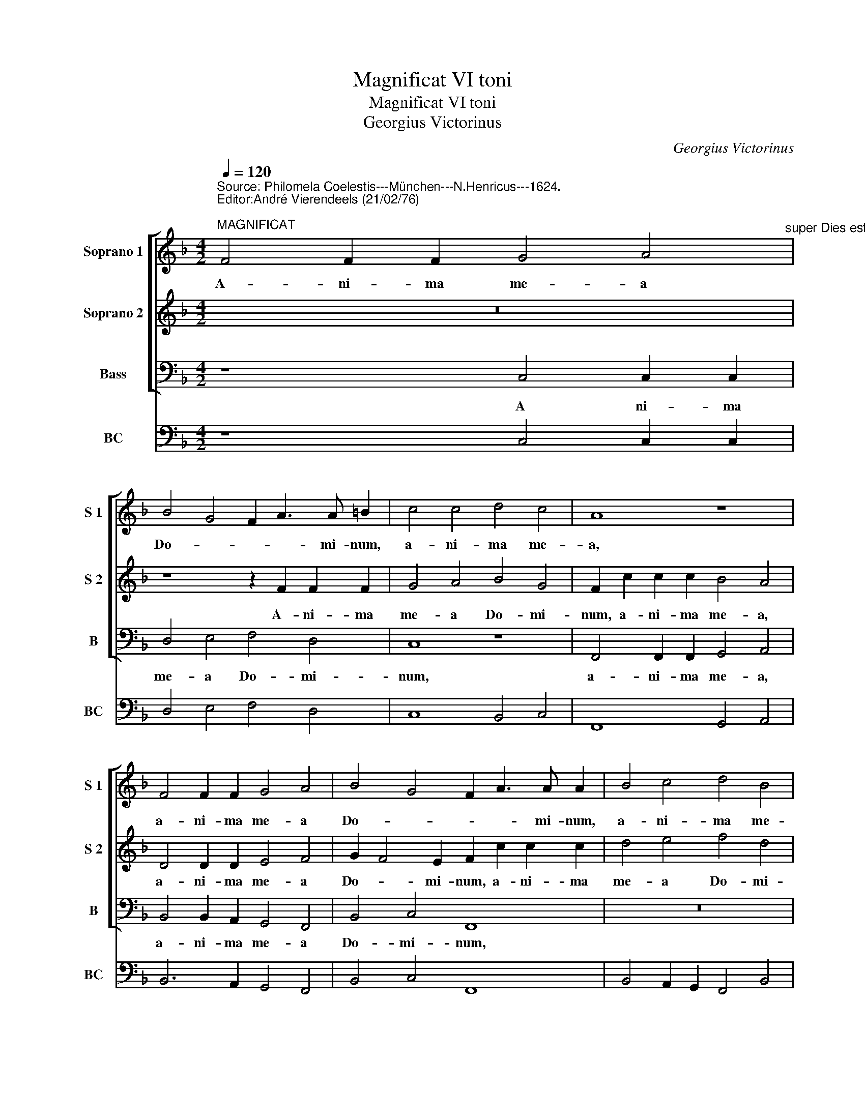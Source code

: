 X:1
T:Magnificat VI toni
T:Magnificat VI toni
T:Georgius Victorinus
C:Georgius Victorinus
%%score [ 1 2 3 ] 4
L:1/8
Q:1/4=120
M:4/2
K:F
V:1 treble nm="Soprano 1" snm="S 1"
V:2 treble nm="Soprano 2" snm="S 2"
V:3 bass nm="Bass" snm="B"
V:4 bass nm="BC" snm="BC"
V:1
"^Source: Philomela Coelestis---München---N.Henricus---1624.\nEditor:André Vierendeels (21/02/76)\n""^MAGNIFICAT" F4 F2 F2 G4 A4"^super Dies est laetitiae" | %1
w: A- ni- ma me- a|
 B4 G4 F2 A3 A =B2 | c4 c4 d4 c4 | A8 z8 | F4 F2 F2 G4 A4 | B4 G4 F2 A3 A A2 | B4 c4 d4 B4 | %7
w: Do- * * * mi- num,|a- ni- ma me-|a,|a- ni- ma me- a|Do- * * * mi- num,|a- ni- ma me-|
 A2 c2 c2 c2 d4 e4 | f4 d4 c2 c2 c2 c2 | c4 d4 BABc d3 d | c16 || z8 z4 F4 | c4 c4 d4 c2 B2 | %13
w: a, a- ni- ma me- a|Do- mi- num, a- ni- ma|me- a Do- * * * * mi-|num.|Qui-|a re- spe- xit hu-|
 A4 =B4 c4 A4 | z4 A4 B4 F4 | z4 z G A2 B2 c6- | c2 BA =B4 c4 z2 c2 | d4 c4 A2 GF G4 | %18
w: mi- li- ta- tem,|re- spe- xit|hu- mi- li- ta-|* * * * tem an-|cil- lae su- * * *|
 FEFG AGAB c8 | z8 z4 G4 | A4 G4 E2 DC D4 | CDEF GABc d2 d4 c2 | _e4 d8 d4- | %23
w: ae _ _ _ _ _ _ _ _|an-|ci- lae su- * * *|ae _ _ _ _ _ _ _ _ ec- ce|e- nim ex|
 d4 c2 B2 c2 cc d2 D2 |[M:2/2] E8 |[M:3/2] z4 D4 C4 | D8 E4 | F8 A4 | G8 c4- | c12 ||[M:4/2] z16 | %31
w: _ hoc be- a- tam me di- *|cent,|o- mnes|ge- ne-|ra- ti-|o- nes.|_||
 z4 F8 F4 | B4 A4 c6 d2 | d4 f6 ed e4 | f4 e2 d2 c4 c4- | c2 A2 d3 c B3 A G4 | G6 A2 B4 d4 | %37
w: Et mi-|se- ri cor- di-|a e- * * *|ius _ _ , et|_ mi- se- ri- cor- di- a|e- * ius a|
 c8 d3 d B2 B2 | F4 F8 E4 | F4 d8 c4 | d4 B4 A4 A4- | A4 G4 A2 G2 F2 ED | E4 F6 F2 E4 | %43
w: pro- ge- ni- e, a|pro- ge- ni-|e, a pro|ge- ni- e, a|_ pro- ge- * * * *|* * ni- e|
 c4 A4 B4 G4 | A4 z2 c2 d3 c B2 A2 | G4 z2 A2 B3 A G2 F2 | E4 A4 BABc defe | d4 c4 B4 B4- | %48
w: in pro- ge- ni-|es ti- men- ti- bus e-|um, ti- men- ti- bus e-|um, ti- men- * * * * * * *|* ti- bus e-|
 B4 A2 G2 A8 || z16 | z4 C4 F6 F2 | F4 G4 A2 B2 c2 d2 | c4 F4 z4 A4 | F2 G2 A2 B2 A4 D4 | %54
w: * * * um.||De- po- su-|it po- ten- * * *|* tes de|se- * * * * de,|
 D6 E2 F4 D4 | E4 F6 ED E4 | F4 c4 A3 B c2 A2 | d4 c4 B4 AGAF | G4 F4 z4 f4 | e3 c d3 B c3 A B3 G | %60
w: de- * * *|* se- * * *|de, de- po- su- it po-|ten- tes de se- * * *|* de, de|se- * * * * * * *|
 A3 F G3 E F4 C4 | z4 G4 A6 B2 | c6 F2 z4 A4 | B4 c4 d4 e4 | f4 c4 F8 | z4 F4 G2 G2 A4 | %66
w: * * * * * de|et ex- al-|ta- vit, et|ex- al- ta- vit|hu- mi- les,|et ex- al- ta-|
 B4 ^c4 d2 d2 e4 | f4 c3 B A6 B2 | c16 | z16 | z8 z4 c4- | c2 B2 A4 G8 | F8 z8 | z8 z4 f4- | %74
w: vit, et ex- al- ta|vit hu- * * mi-|les.||Pu|_ e- rum su-|um,|pu-|
 f2 e2 d4 c8 | B4 d6 c2 B4 | A8 G8 | G4 A4 B3 A BA B/A/B/c/ | A8 z4 c4 | B2 G2 A2 GF G4 F4 | %80
w: * e- rum su-|um, pu- e- rum|su- um,|re- cor- da- * * * * * * *|tus mi-|se ri- cor- di- ae su- ae,|
 z4 f4 e2 c2 d2 cB | c4 B4 z4 d4 | c2 A2 B2 AG A4 G4 | z8 f8 | e4 c4 d4 c2 B2 | c8 =B8 | %86
w: mi- se- ri- cor- di- ae|su- ae, mi-|se- ri- cor- di- ae su- ae,|mi-|se- ri- cor- di- ae|su- ae,|
 z4 f4 e4 c4 | d3 c BABc dcde fedc | dcBA B3 c d4 d4 | c16 ||[M:3/2] F4 F4 F4 | G4 G4 A4 | B8 G4 | %93
w: mi- se- ri-|cor- * * * * * * * * * * * * *|* * * * * di- ae su-|ae.|Glo- ri- a|Pa- tri et|Fi- li|
 F8 z4 | G8 F4 | D6 D2 E4 | F8 F4 | z12 | c4 c4 c4 | d4 d4 c4 | A8 =B4 | c8 z4 | c8 c4 | d6 d2 c4 | %104
w: o|et Spi-|ri- tu- i|San- cto,||glo- ri- a|Pa- tri et|Fi- li-|o|et Spi-|ri- tu- i|
 A4 G2 F2 G4 | F8 z4 | D8 E4 | F6 F2 D4 | C4 c4 =B4 | c8 z4 | z12 | z12 | z12 | %113
w: San- * * *|cto,|et Spi-|ri- tu- i|San- * *|cto,||||
[M:4/2] z4 F4 G2 F2 G2 A2 | B8 c6 BA | G16 | A16 |] %117
w: et Spi- ri- tu- i|San- * * *||cto.|
V:2
 z16 | z8 z2 F2 F2 F2 | G4 A4 B4 G4 | F2 c2 c2 c2 B4 A4 | D4 D2 D2 E4 F4 | G2 F4 E2 F2 c2 c2 c2 | %6
w: |A- ni- ma|me- a Do- mi-|num, a- ni- ma me- a,|a- ni- ma me- a|Do- * mi- num, a- ni- ma|
 d4 e4 f4 d4 | c2 A2 A2 A2 B4 c4 | d2 c4 =B2 c2 G2 G2 G2 | A4 F8 B4- | B4 A2 G2 A8 || %11
w: me- a Do- mi-|num, a- ni- ma me- a|Do- * mi- num, a- ni- ma|me- a Do-|* mi- * num.|
 z2 G2 c2 c2 c6 B2 | A6 G2 ^F4 G4 | z8 z4 F4 | c4 c4 d4 c2 B2 | A4 E4 F2 G2 A2 G2 | F8 E4 A4 | %17
w: Qui- a re- spe- *|* * * xit,|qui-|a re- spe- xit hu-|mi- li- ta- * * *|* tem an-|
 F4 G4 z4 c4- | c2 d4 c2 A2 GF G4 | FEFG AGAB c8 | z4 z2 G2 G6 F2 | E4 C4 z4 F4 | %22
w: cil- lae, an-|* cil- lae su- * * *|ae _ _ _ _ _ _ _ _|an- cil- lae|u- ae es-|
 G2 c4 B4 B2 A2 G2 | ^F4 G6 A2"^-natural" F4 |[M:2/2] G8 |[M:3/2] D4 F4 F4 | F8 G4 | A8 F4 | %28
w: ce e- nim ex hoc be-|a- tam me di-|cent,|o- * mnes|ge- ne-|ra- ti-|
 E8 A4- | A12 ||[M:4/2] z4 F8 F4 | B4 A4 c6 c2 | d4 c4 A8 | z8 G6 G2 | A2 B2 c8 G4 | %35
w: o- nes.|_|Et mi-|se- ri cor- di-|a e- ius,|et mi-|se- ri- cor- di-|
 A3 G F3 E D4 d4 | _e2 dc B2 c2 d4 B4- | B4 A4 B3 B d4 | d4 c4 d4 B4 | A4 z4 F8- | F4 E4 F4 D4 | %41
w: a _ _ _ _ e-|ius _ _ _ _ _ a|_ pro- ge- ni- e,|a pro- ge- ni-|e, a-|_ pro- ge- ni-|
 C4 c8 =B4 | c4 A4 G4 G4- | G4 F4 G2 F4 E2 | F4 z2 A2 B3 A G2 F2 | E4 z2 c2 d3 c B2 A2 | %46
w: e in pro|ge- ni- es, in|_ pro- ge- ni- *|es ti- men- ti- bus e-|um ti- men- ti- bs e-|
 G4 c4 dcde fedc | B4 c4 d4 d4 | c16 || z4 C4 F6 F2 | F4 G4 A2 B2 c2 d2 | c4 C4 z4 A4 | %52
w: um, ti- men- * * * * * * *|* ti- bus e-|um.|De- po- su-|it po- ten- * * *|* tes de|
 F2 G2 A2 B2 A4 D4- | D2 E2 F6 G2 A4 | z4 d4 A6 B2 | c4 B2 A2 G8 | F8 z4 F4 | D3 E F2 C2 G4 F4 | %58
w: se- * * * * de|_ _ _ _ _|de se- *||de, de-|po- su- it po- ten- tes|
 z4 f4 e3 c d3 B | c3 A B3 G A3 F G3 E | F4 C4 z4 G4 | A4 B4 c4 G4 | z4 A4 B4 c4 | d4 e4 f4 c4 | %64
w: de se- * * *||* de et|ex- al- ta- vit,|et ex- al-|ta- vit hu- mi-|
 F8 z4 F4 | G2 G2 A4 B4 d4 | d2 d2 e4 f4 c3 B | A6 B2 c4 A3 B | c16 | z16 | z8 z4 A4- | %71
w: les, et|ex- al- ta- vit,- et|ex- al- ta- vit hu- *|* mi- les, hu- mi-|les.||Pu-|
 A2 G2 F8 E4 | F8 z8 | z8 z4 d4- | d2 c2 B8 A4 | B4 B6 A2 G4- | G4 ^F4 G8 | z16 | %78
w: * e- rum su-|um,|pu-|* e- rum su-|um, pu- * rum|_ su- um,||
 z4 c4 B2 G2 A2 GF | G4 F4 z8 | z8 z4 f4 | e2 c2 d2 cB c4 B4 | z4 d4 c2 A2 B2 AG | A4 G4 z8 | z16 | %85
w: mi- se- ri- cor- di- ae|su- ae,|mi-|se- ri- cor- di- ae su- ae,|mi- se- ri- cor- di- ae|su- ae,||
 z16 | d8 c4 A4 | BABc dcde f3 e dcBA | Bc d4 d2 B4 B4- | B4 A2 G2 A8 ||[M:3/2] z12 | c4 c4 c4 | %92
w: |mi- se- ri|cor- * * * * * * * * * * * * *|* * * di- ae su-|* * * ae.||Glo- ri- a|
 d4 d4 e4 | f8 d4 | c8 z4 | d8 c4 | A6 A2 =B4 | c8 c4 | z12 | G4 G4 G4 | A4 A4 G4 | E8 ^F4 | %102
w: Pa- tri et|Fi- li-|o|et Spi-|ri- tu- i|San- cto,||glo- ri- a|Pa- tri et|Fi- li-|
 G4 G4 A4 | B6 B2 G4 | F4 E2 D2 E4 | F8 z4 | F8 G4 | A6 A2 G4 | E4 D2 C2 D4 | E8 z4 | D8 C4 | %111
w: o et Spi-|ri- tu- i|San- * * *|cto,|et Spi-|ri- tu- i|San- * * *|cto,|et Spi-|
 D6 D2 E4 | F4 G8 |[M:4/2] F8 z4 z2 C2 | D2 E2 F2 G2 A6 GF | E2 C2 F6 ED E4 | F16 |] %117
w: ri- tu- i|San- *|cto, et|Spi- ri- tu- i San- * *||cto.|
V:3
 z8 C,4 C,2 C,2 | D,4 E,4 F,4 D,4 | C,8 z8 | F,,4 F,,2 F,,2 G,,4 A,,4 | B,,4 B,,2 A,,2 G,,4 F,,4 | %5
w: A ni- ma|me- a Do- mi-|num,|a- ni- ma me- a,|a- ni- ma me- a|
 B,,4 C,4 F,,8 | z16 | F,4 F,2 F,2 D,4 C,4 | F,,4 G,,4 C,4 C3 B, | A,G,F,E, D,C,B,,A,, B,,4 B,,4 | %10
w: Do- mi- num,||a- n- ma me- a|Do- mi- num, Do- *|* * * * * * * * * mi-|
 F,16 || C,8 F,4 F,4 | F,6 E,2 D,4 E,4 | F,4 E,2 D,2 C,4 F,4 | z4 F,4 B,,4 A,,2 G,,2 | %15
w: num.|Qui- a re-|spe- * * xit|hu- mi- li- ta- tem,-|hu- mi- * *|
 F,,4 C,4 F,6 E,2 | D,8 C,4 F,4 | D,4 E,4 F,2 E,D, C,4 | F,8 z4 C,4 | D,8 C,8 | %20
w: * li- ta- *|* tem an-|cil- lae su- * * *|ae, an-|cil- lae|
 A,,2 G,,F,, G,,4 C,4 =B,,4 | C,6 B,,A,, G,,4 B,,2 F,,2 | C,4 G,,4 G,4 F,2 E,2 | %23
w: su- * * * ae, ec-|ce e- * nim, ec- ce|e- nim ex hoc be-|
 D,4 E,6"^-natural" F,2 D,4 |[M:2/2] C,8 |[M:3/2] B,,8 A,,4 | B,,8 G,,4 | F,,8 F,,4 | C,8 F,,4- | %29
w: a- tam me di-|cent,|o- mnes|ge- ne-|ra- ti-|o- nes.|
 F,,12 ||[M:4/2] z16 | z16 | z4 F,8 F,4 | B,,4 F,,4 C,6 C,2 | F,4 C,8 C,4 | F,4 D,4 G,6 F,2 | %36
w: _|||Et mi-|se- ri- cor- di-|a, et mi-|se- r- cor- di-|
 _E,6 D,C, B,,8 | F,8 B,,8 | z16 | z4 B,,8 A,,4 | B,,4 G,,4 F,,4 F,4- | F,4 E,4 F,4 D,4 | %42
w: a _ _ _|e- ius||a pro-|ge- ni- e in-|* pro- ge- ni|
 C,8 z4 C,4- | C,4 D,4 B,,4 C,4 | F,,4 z2 F,2 B,,3 C, _E,2 F,2 | C,4 z2 F,,2 B,,3 F,, B,,2 F,2 | %46
w: es, in|_ pro- ge- ni-|es ti- men- ti bus e-|um, ti- men- ti- bus e-|
 C,4 F,,4 B,,8 | B,,4 A,,4 B,,8 | F,,16 || z16 | z16 | z16 | z16 | z16 | z16 | z16 | z16 | z16 | %58
w: um, ti- men-|ti- bus e-|um.||||||||||
 z16 | z16 | z16 | z16 | z16 | z16 | z16 | z16 | z16 | z16 | z16 | F,,8 G,,4 A,,4 | %70
w: |||||||||||Su- sce- pit|
 B,,4 G,,4 F,,8 | z16 | z4 B,,4 C,4 D,4 | _E,4 C,4 B,,8 | z16 | z4 B,,6 F,,2 G,,4 | D,8 G,,4 C,4- | %77
w: Is- ra- el,||su- sce- pit|Is- ra- el||pu- e- rum|su- um, re-|
 C,4 F,4 B,,8 | F,,8 z8 | z8 z4 F,4 | E,2 C,2 D,2 C,B,, C,4 B,,4 | z16 | z16 | z2 F,2 E,2 C,2 D,8 | %84
w: * cor- da-|tus|mi-|se- ri- cor- di- ae su- ae,|||mi- se- ri- cor-|
 C,4 A,,4 B,,4 A,,2 G,,2 | A,,8 G,,8 | z16 | B,,8 F,,8- | F,,16- | F,,16 ||[M:3/2] F,6 E,2 D,4 | %91
w: di- ae su- * *|* ae,||su- ae.|_||Glo- ri- a|
 C,6 B,,2 A,,4 | G,,8 C,4 | F,,8 z4 | C,8 F,4 | B,,6 B,,2 C,4 | F,6 E,2 D,4 | C,12 | z12 | z12 | %100
w: Pa- tri et|Fi- li-|o|et Spi-|ri- tu- i-|San- * *|cto,|||
 z12 | z12 | C,8 F,4 | B,,6 B,,2 C,4 | D,8 C,4 | F,8 z4 | B,,4 B,,4 G,,4 | %107
w: ||et Spi-|ri- tu- i|San- *|cto,|et Spi- ri-|
 F,,2 G,,2 A,,2 F,,2 G,,4 | C,8 G,,4 | C,8 z4 | z12 | z12 | z12 |[M:4/2] z4 F,4 C,2 D,2 E,2 F,2 | %114
w: tu- * * * *|i San-|cto,||||Et Spi- ri- tu- i|
 B,,6 A,,G,, F,,2 G,,2 A,,2 B,,2 | C,4 B,,4 C,8 | F,,16 |] %117
w: San- * * * * * *||cto.|
V:4
 z8 C,4 C,2 C,2 | D,4 E,4 F,4 D,4 | C,8 B,,4 C,4 | F,,8 G,,4 A,,4 | B,,6 A,,2 G,,4 F,,4 | %5
 B,,4 C,4 F,,8 | B,,4 A,,2 G,,2 F,,4 B,,4 | %7
 F,8"^ET EXULTAVIT SPIRITUS MEUS*IN DEO SALUTARI MEO" D,4 C,4 | F,,4 G,,4 C,8 | %9
 F,4 D,C,B,,A,, B,,8 | E,,16 || C,8 F,8 | F,8 D,4 E,4 | F,4 E,2 D,2 C,4 F,4 | F,8 B,,4 A,,2 G,,2 | %15
 F,,4 C,4 F,6 E,2 | D,8 C,4 F,4 | D,4 E,4 F,4 C,4 | F,12 C,4 | D,8 C,8 | %20
 A,,2 G,,F,, G,,4 C,4 =B,,4 | C,8 G,,4 B,,2 F,,2 | C,4 G,,4 G,4 F,2 E,2 | %23
"^QUIA FECIT MIHI MAGNA QUI POTENS EST*ET SANCTUM NOMEN EIUS" D,4 E,6 F,2 D,4 |[M:2/2] C,8 | %25
[M:3/2] B,,8 A,,4 | B,,8 G,,4 | F,,8 F,,4 | C,8 F,,4- | F,,12 ||[M:4/2] F,6 E,2 D,2 C,2 B,,2 A,,2 | %31
 G,,4 F,,8 F,4 | B,,4 F,8 F,4 | B,,4 F,,4 C,6 C,2 | F,4 C,8 C,4 | F,4 D,4 G,,8 | _E,6 D,C, B,,8 | %37
 F,,8 B,,8 | B,,4 A,,4 B,,4 G,,4 | F,,4 B,,8 A,,4 | B,,4 G,,4 F,,4 F,4- | F,4 E,4 F,4 D,4 | %42
 C,4 F,,4 C,8 | C,4 D,4 B,,4 C,4 | F,,4 F,4 B,,3 C, _E,2 F,2 | %45
"^FECIT POTENTIAM IN BRACHIO SUO*DISPERSIT SUPERBOS MENTE CORDIS SUI" C,4 F,,4 B,,3 F,, B,,2 F,2 | %46
 C,4 F,,4 B,,8 | B,,4 A,,4 B,,8 | F,,16 || F,,8 F,,4 B,,4 | D,4 C,4 F,,8- | F,,4 C,4 F,,8 | %52
 F,,6 G,,2 A,,2 B,,C, D,4- | D,4 D,4 D,8 | G,,8 F,,8 | C,16 | F,,8 F,,4 F,,4 | B,,4 F,,4 G,,4 D,4 | %58
 C,4 F,,4 C,4 B,,2 D,2 | C,4 B,,4 A,,4 G,,4 | F,,4 C,4 D,4 E,4 | ^F,4 G,4 F,4 D,4 | %62
 E,4 F,4 G,4 A,4 | G,4 E,4 D,4 A,,4 | D,4 F,8 F,,4 | %65
 C,4 F,,2"^ESURIENTES IMPLEVIT BONIS*ET DIVITES DIMISIT INANES" F,2 _E,4 C,4 | %66
 B,,4 A,,4 D,2 B,,2 C,4 | F,8 F,,8 | F,,16 | F,,8 G,,4 A,,4 | B,,4 A,,4 F,,8 | F,8 C,8 | %72
 F,,4 B,,4 C,4 D,4 | _E,4 C,4 B,,8 | B,,8 F,8 | B,,4 B,,6 F,,2 G,,4 | D,8 G,,4 C,4- | %77
 C,4 F,4 B,,8 | F,,8 G,,4 F,,4 | G,,2 C,2 F,4 E,4 F,4 | C,4 D,2 C,B,, C,4 B,,4 | %81
 C,2 A,,2 B,,4 F,,4 B,,4 | C,2 D,2 B,,C,D,E, F,4 G,4 | F,4 E,2 C,2 D,8 | C,4 A,,4 B,,4 A,,2 G,,2 | %85
 A,,8 G,,8 |"^SICUT LOCUTUS EST AD PATRES NOSTROS*ABRAHAM ET SEMINI EIUS IN SAECULA" B,,8 C,4 F,4 | %87
 B,,16- | B,,16 | F,,16 ||[M:3/2] F,6 E,2 D,4 | C,6 B,,2 A,,4 | G,,8 C,4 | F,,8 G,,4 | C,8 F,4 | %95
 B,,6 B,,2 C,4 | F,6 E,2 D,4 | C,12 | F,4 E,4 A,4 | G,8 E,4 | F,4 F,,4 G,,4 | A,,8 D,4 | C,8 F,4 | %103
 B,,6 B,,2 C,4 | D,8 C,4 | F,12 | B,,8 G,,4 | F,,2 G,,2 A,,2 F,,2 G,,4 | C,8 G,,4 | C,8 z4 | %110
 G,,4 G,,4 A,,4 | %111
"^SICUT ERAT IN PRINCIPIO, ET NUNC, ET SEMPER, ET IN SAECULA SAECULORUM.\n                                                             AMEN." B,,8 G,,4 | %112
"^Notes: Original keys:: Ut 1st, Ut 1st, FA 4rth, Fa 4rth\n            editorial accidentals above the staff\n            in original print: \"cantus-cantus vel tenor-tenor\"" F,,4 C,8 | %113
[M:4/2] F,,8 C,6 F,,2 | B,,8 F,,8 | C,4 B,,4 C,8 | F,,16 |] %117

